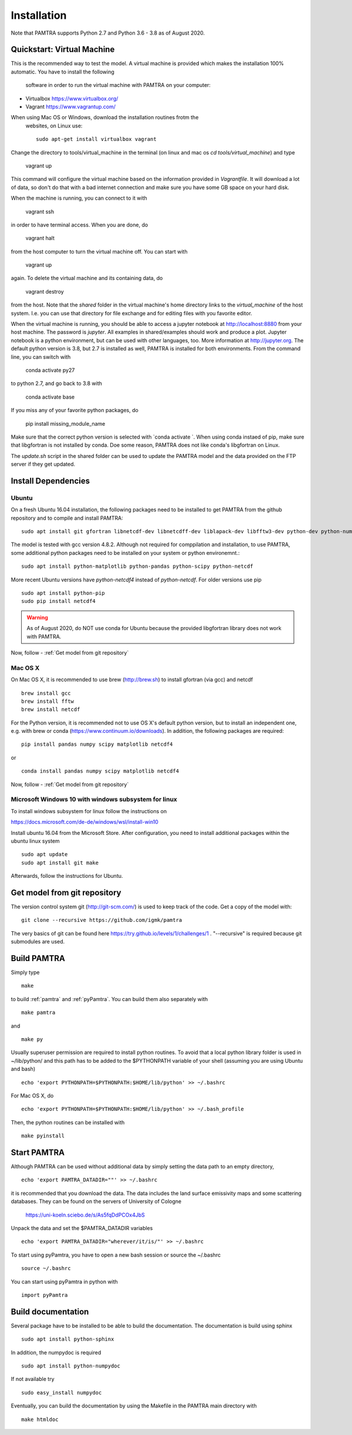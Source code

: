 ..  _installation:


Installation
============

Note that PAMTRA supports Python 2.7 and Python 3.6 - 3.8 as of August 2020.


Quickstart: Virtual Machine
***************************

This is the recommended way to test the model. A virtual machine is provided 
which makes the installation 100% automatic. You have to install the following
 software in order to run the virtual machine with PAMTRA on your computer:

* Virtualbox https://www.virtualbox.org/
* Vagrant https://www.vagrantup.com/

When using Mac OS or Windows, download the installation routines frotm the
 websites, on Linux use::

    sudo apt-get install virtualbox vagrant

Change the directory to tools/virtual_machine in the terminal (on linux and 
mac os `cd tools/virtual_machine`) and type 

    vagrant up

This command will configure the virtual machine based on the information provided
in `Vagrantfile`. It will download a lot of data, so don't do that with a bad 
internet connection and make sure you have some GB space on your hard disk.

When the machine is running, you can connect to it with 

    vagrant ssh

in order to have terminal access. When you are done, do 

    vagrant halt

from the host computer to turn the virtual machine off. You can start with 

    vagrant up

again. To delete the virtual machine and its containing data, do 

    vagrant destroy

from the host. Note that the `shared` folder in the virtual machine's home directory links to 
the `virtual_machine` of the host system. I.e. you can use that directory for file exchange and for editing files with you favorite editor. 

When the virtual machine is running, you should be able to access a jupyter notebook
at http://localhost:8880 from your host machine.  The password is `jupyter`. All examples in shared/examples
should work and produce a plot. Jupyter notebook is a python environment, but can be 
used with other languages, too. More information at http://jupyter.org. The default python version is 3.8, but 2.7 is installed as well, PAMTRA is installed for both environments. From the command line, you can switch with 

    conda activate py27

to python 2.7, and go back to 3.8 with 

    conda activate base

If you miss any of your favorite python packages, do

    pip install missing_module_name

Make sure that the correct python version is selected with `conda activate `. When using conda instaed of pip, make sure that libgfortran is not installed by conda. Doe some reason, PAMTRA does not like conda's libgfortran on Linux.

The `update.sh` script in the shared folder can be used to update the PAMTRA model
and the data provided on the FTP server if they get updated.

Install Dependencies
********************


Ubuntu
------

On a fresh Ubuntu 16.04 installation, the following packages need to be installed to get PAMTRA from the github repository and to compile and install PAMTRA::

    sudo apt install git gfortran libnetcdf-dev libnetcdff-dev liblapack-dev libfftw3-dev python-dev python-numpy 

The model is tested with gcc version 4.8.2. Although not required for comppilation and installation, to use PAMTRA, some additional python packages need to be installed on your system or python environemnt.::

    sudo apt install python-matplotlib python-pandas python-scipy python-netcdf

More recent Ubuntu versions have `python-netcdf4` instead of `python-netcdf`. For older versions use pip ::

    sudo apt install python-pip
    sudo pip install netcdf4

.. warning::
    As of August 2020, do NOT use conda for Ubuntu because the provided libgfortran 
    library does not work with PAMTRA.

Now, follow -  :ref:`Get model from git repository`


Mac OS X
--------

On Mac OS X, it is recommended to use brew (http://brew.sh) to install gfortran (via gcc) and netcdf ::

    brew install gcc
    brew install fftw
    brew install netcdf

For the Python version, it is recommended not to use OS X's default python version,
but to install an independent one, e.g. with brew or conda
(https://www.continuum.io/downloads). 
In addition, the following packages are required::

    pip install pandas numpy scipy matplotlib netcdf4

or ::

    conda install pandas numpy scipy matplotlib netcdf4

Now, follow -  :ref:`Get model from git repository`


Microsoft Windows 10 with windows subsystem for linux
-----------------------------------------------------
To install windows subsystem for linux follow the instructions on ::

https://docs.microsoft.com/de-de/windows/wsl/install-win10

Install ubuntu 16.04 from the Microsoft Store. After configuration, you need to install additional packages within the ubuntu linux system ::

  sudo apt update
  sudo apt install git make

Afterwards, follow the instructions for Ubuntu.


Get model from git repository
*****************************
The version control system git (http://git-scm.com/) is used to keep track of the code. Get a copy of the model with::

    git clone --recursive https://github.com/igmk/pamtra

The very basics of git can be found here https://try.github.io/levels/1/challenges/1 .
"--recursive" is required because git submodules are used.


Build PAMTRA
*******************
Simply type ::

  make

to build :ref:`pamtra` and :ref:`pyPamtra`. You can build them also separately with ::

  make pamtra

and ::

  make py

Usually superuser permission are required to install python routines. To avoid
that a local python library folder is used in ~/lib/python/ and this path has to
be added to the $PYTHONPATH variable of your shell (assuming you are using Ubuntu
and bash) ::

  echo 'export PYTHONPATH=$PYTHONPATH:$HOME/lib/python' >> ~/.bashrc

For Mac OS X, do ::

  echo 'export PYTHONPATH=$PYTHONPATH:$HOME/lib/python' >> ~/.bash_profile


Then, the python routines can be installed with ::

  make pyinstall

Start PAMTRA
******************
Although PAMTRA can be used without additional data by simply setting the data path to an empty directory, :: 

  echo 'export PAMTRA_DATADIR=""' >> ~/.bashrc

it is recommended that you download the data. The data includes the land surface emissivity maps and some scattering databases. They can be found on the servers of University of Cologne

  https://uni-koeln.sciebo.de/s/As5fqDdPCOx4JbS

Unpack the data and set the $PAMTRA_DATADIR variables ::

  echo 'export PAMTRA_DATADIR="wherever/it/is/"' >> ~/.bashrc

To start using pyPamtra, you have to open a new bash session or source the ~/.bashrc ::

  source ~/.bashrc

You can start using pyPamtra in python with ::

  import pyPamtra

Build documentation
*******************

Several package have to be installed to be able to build the documentation. The documentation is build using sphinx ::

    sudo apt install python-sphinx

In addition, the numpydoc is required ::

    sudo apt install python-numpydoc

If not available try ::

    sudo easy_install numpydoc

Eventually, you can build the documentation by using the Makefile in the PAMTRA main directory with ::

  make htmldoc

